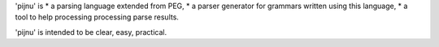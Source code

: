 'pijnu' is
* a parsing language extended from PEG,
* a parser generator for grammars written using this language,
* a tool to help processing processing parse results.

'pijnu' is intended to be clear, easy, practical.


